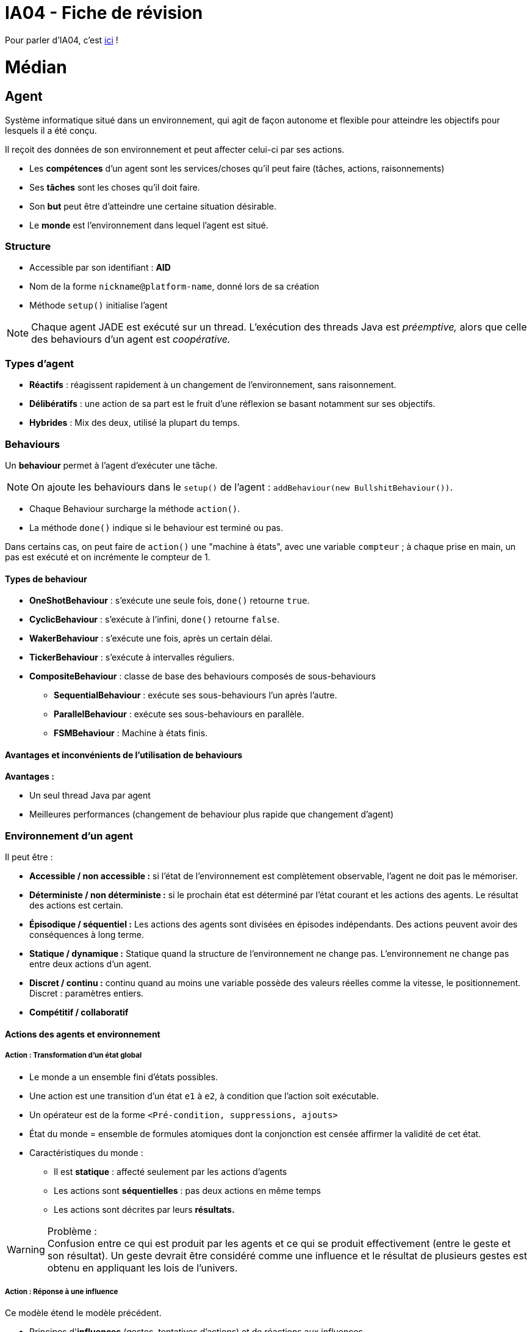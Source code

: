 = IA04 - Fiche de révision

Pour parler d'IA04, c'est https://team.picasoft.net/biblut/channels/ia04[ici] !

= Médian

== Agent

Système informatique situé dans un environnement, qui agit de façon autonome et flexible pour atteindre les objectifs pour lesquels il a été conçu.

Il reçoit des données de son environnement et peut affecter celui-ci par ses actions.

* Les **compétences** d'un agent sont les services/choses qu'il peut faire (tâches, actions, raisonnements)
* Ses **tâches** sont les choses qu'il doit faire.
* Son **but** peut être d'atteindre une certaine situation désirable.
* Le **monde** est l'environnement dans lequel l'agent est situé.

=== Structure
* Accessible par son identifiant : **AID**
* Nom de la forme `nickname@platform-name`, donné lors de sa création
* Méthode `setup()` initialise l'agent

NOTE: Chaque agent JADE est exécuté sur un thread. L'exécution des threads Java est _préemptive,_ alors que celle des behaviours d'un agent est _coopérative._

=== Types d'agent
* **Réactifs** : réagissent rapidement à un changement de l'environnement, sans raisonnement.
* **Délibératifs** : une action de sa part est le fruit d'une réflexion se basant notamment sur ses objectifs.
* **Hybrides** : Mix des deux, utilisé la plupart du temps.

=== Behaviours
Un **behaviour** permet à l'agent d'exécuter une tâche.

NOTE: On ajoute les behaviours dans le `setup()` de l'agent : `addBehaviour(new BullshitBehaviour())`.

- Chaque Behaviour surcharge la méthode `action()`.
- La méthode `done()` indique si le behaviour est terminé ou pas.

Dans certains cas, on peut faire de `action()` une "machine à états", avec une variable `compteur` ; à chaque prise en main, un pas est exécuté et on incrémente le compteur de 1.

==== Types de behaviour
* **OneShotBehaviour** : s'exécute une seule fois, `done()` retourne `true`.
* **CyclicBehaviour** : s'exécute à l'infini, `done()` retourne `false`.
* **WakerBehaviour** : s'exécute une fois, après un certain délai.
* **TickerBehaviour** : s'exécute à intervalles réguliers.
* **CompositeBehaviour** : classe de base des behaviours composés de sous-behaviours
** **SequentialBehaviour** : exécute ses sous-behaviours l'un après l'autre.
** **ParallelBehaviour** : exécute ses sous-behaviours en parallèle.
** **FSMBehaviour** : Machine à états finis.

==== Avantages et inconvénients de l'utilisation de behaviours
**Avantages :**

* Un seul thread Java par agent
* Meilleures performances (changement de behaviour plus rapide que changement d'agent)

=== Environnement d'un agent
Il peut être :

* **Accessible / non accessible :** si l'état de l'environnement est complètement observable, l'agent ne doit pas le mémoriser.
* **Déterministe / non déterministe :** si le prochain état est déterminé par l'état courant et les actions des agents. Le résultat des actions est certain.
* **Épisodique / séquentiel :** Les actions des agents sont divisées en épisodes indépendants. Des actions peuvent avoir des conséquences à long terme.
* **Statique / dynamique :** Statique quand la structure de l'environnement ne change pas. L'environnement ne change pas entre deux actions d'un agent.
* **Discret / continu :** continu quand au moins une variable possède des valeurs réelles comme la vitesse, le positionnement. Discret : paramètres entiers.
* **Compétitif / collaboratif**

==== Actions des agents et environnement

===== Action : Transformation d'un état global
* Le monde a un ensemble fini d'états possibles.
* Une action est une transition d'un état `e1` à `e2`, à condition que l'action soit exécutable.
* Un opérateur est de la forme `<Pré-condition, suppressions, ajouts>`
* État du monde = ensemble de formules atomiques dont la conjonction est censée affirmer la validité de cet état.
* Caractéristiques du monde :
** Il est **statique** : affecté seulement par les actions d'agents
** Les actions sont **séquentielles** : pas deux actions en même temps
** Les actions sont décrites par leurs **résultats.**

.Problème :
WARNING: Confusion entre ce qui est produit par les agents et ce qui se produit effectivement (entre le geste et son résultat). Un geste devrait être considéré comme une influence et le résultat de plusieurs gestes est obtenu en appliquant les lois de l'univers.

===== Action : Réponse à une influence
Ce modèle étend le modèle précédent.

* Principes d'**influences** (gestes, tentatives d'actions) et de réactions aux influences.
* Opérateur de la forme `<pré-condition, post-condition>`
* État du monde = ensemble de formules atomiques de la forme `p(a1,...,an)` où `p` prédicat d'arité `n` et les `a` constantes ou termes fonctionnels sans variables
* Prend en compte les conséquences des **actions simultanées** des agents (interactions entre agents).
* Permet de décrire les actions considérées comme des déplacements dans un espace physique (application de la mécanique classique)

===== Action : Processur informatique

* Monde composé de processus (programmes en cours d'exécution).
** Processus = automate à états finis, automate à registres, réseaux de Petri
* On s'intéresse à l'ensemble de ces entités, leur comportement et les interactions qui s'établissent entre elles.

===== Action : Déplacement physique
* Approche intéressante dans le cas d'agents réactifs planifiant leur trajectoire pour éviter d'entrer en collision, être capables de se rencontrer ou d'évoluer ensemble
* Comportement d'un agent : mouvement dans un espace euclidien en fonction du temps.

===== Action : Modification locale

* Une action ne concerne que les entités proches de l'agent : cause locale dont les effets se propagent de proche en proche dans les autres portions de l'espace.
* Monde != ensemble de propositions valides. Monde = réseau dont les noeuds sont des entités réelles (êtres, objets) ou abstraites (idées), et les arcs sont les relations qui les relient.

===== Action : Commande
Aspect **cybernétique.**

* Action = variation d'un certain nombre de paramètres d'entrée d'un système physique pour obtenir des valeurs particulières des variables de sortie.
* Action = activité complexe entièrement dirigée vers un but.

== Communication : Messages

.Paradigme **MOM** (Message-Oriented Middleware)
TIP: Communication asynchrone et persistante entre les entités.

Les agents communiquent par le biais de **messages** dans une boîte aux lettres FIFO.

```java
ACLMessage m = receive(<template>);
if(m==null) { block(); }
else { /*Des trucs*/ }
```

TIP: Construction d'une réponse à l'émetteur : `message.createReply()`.

=== Attributs d'un message

* Émetteur (défini par défaut)
* Destinataire(s)
* Type de message (performatif)
* Contenu

```java
/* Création d'un message */
ACLMessage m = new ACLMessage(ACLMessage.REQUEST);

/* Réception d'un type de message uniquement */
ACLMessage m = receive(MessageTemplate.MatchPerformative(ACLMessage.REQUEST));
```

NOTE: Des messages peuvent appartenir à une même conversation, identifiée par un `conversationId`.

=== Performatifs
* **INFORM** : informe qu'une proposition est vraie.
* **REQUEST** : demande d'exécuter une action.
* **FAILURE** : problème lors de l'exécution.
* **AGREE** : accepte d'exécuter une action.
* **REFUSE** : refuse d'exécuter une action.
* **CONFIRM** : confirme la véracité d'une proposition.
* **DISCONFIRM** : infirme la véracité d'une proposition.
* **NOT-UNDERSTOOD** : pa conpri lol

NOTE: Le performatif d'un message donne sa signification au contenu (REQUEST + "Porte ouverte" = demande d'ouverture de la porte).

== Norme FIPA
13 attributs(Paramères) :

* `performative`: désinge le type de message envoyé
* `sender` : désigne l'indentité de l'émetteur du message
* `receiver` : désigne l'indentité de(s) destinataire(s) du message
* `reply-to` : indique que la réponse au message doit être redirigée vers un autre agent à la place de l'agent émetteur
* `content` : désigne le contenu du message
* `language` : désigne le langage avec lequel le contenu est exprimé
* `encoding` : désigne l'encodage du contenu
* `ontology` : désigne l'ontologie dans laquelle sont définis les symboles utilisés dans le contenu
* `protocol` : désigne le protocole d'interaction que l'agent émetteur emploie pour ce message
* `conversation-id` : introduit un identifiant de conversation utilisé  pour identifier les actes de la même conversation
* `reply-with` : introduit une expression qui sera utilisée par le destinateur pour indentifier le message, utile lorsque plusieurs conversations de même indentifiant sont utilisées en parallèle
* `in-reply-to` : désigne une expression qui référencie une précédente action dont le message est une réponse
* `reply-by` : désigne une date qui indique la limite avant laquelle l'émetteur souhaite recevoir une réponse 

=== Protocoles d'interaction
Patrons de conversation entre agents.

* **Request** :
** _A_ demande à _B_ d'exécuter une action avec `request`
** _B_ accepte (`agree`) ou refuse (`refuse`) la demande
** _B_ communique :
*** `failure` s'il a échoué
*** `inform-done` s'il a réussi
*** `inform-result` s'il a réussi et qu'il donne un résultat
* **Query** :
** _A_ envoie un `query-if` ou un `query-ref` à _B_
** _B_ peut `agree` ou `refuse`. Si il `agree`, il envoie ensuite :
*** `failure` en cas d'échec
*** `inform` pour répondre à `query-if`
*** `inform-result` pour donner le résultat de `query-ref`
* **Propose** permet à _A_ de proposer à _B_ de faire l'action décrite quand il en recevra son acceptation :
** _A_ envoie un `propose` à _B_ (_B_ peut avoir fait un `call-for-proposal` auparavant)
** _B_ envoie `accept-proposal` ou `reject-proposal`
* **Subscribe** :
** _A_ souscrit avec `subscribe` auprès de _B_ afin d'être informé d'un changement d'état
** _B_ répond en envoyant un `inform-result` (contenu : état de l'objet souscrit) dès que l'objet souscrit change.
* **Contract Net**

== Système multi-agents

Un **conteneur d'agents** est un environnement contenant plusieurs agents.

La **plateforme** contient l'ensemble des conteneurs actifs.

Des agents sont déjà présents dans le conteneur principal lors de sa création :

* **AMS** (Agent Management System) : service de pages blanches (répertoire d'identifiants d'agent (AID)) et de cycle de vie des agents.
* **DF** (Directory Facilitator) : service de pages jaunes (basé sur le type de service), permet à un agent de trouver d'autres agents pour communiquer.
* **MTS** ou **ACC** : gèrent les messages.

== Conception : Méthode JADE
Analyse <--> Conception -> Implémentation & tests

NOTE: La phase d'analyse, contrairement aux deux autres, est indépendante de la plateforme JADE.

=== Analyse
. **Use cases** : définir les besoins du système
. **Types d'agent** : un type par utilisateur et par dispositif, un type par ressource. Distinguer graphiquement les humains, les agents et les ressources.
. **Fonctionnalités des agents** : construire une table des fonctionnalités. Commencer par les plus claires.
. **Accointances** (relations) : décrire les interactions entre agents.
. **Raffinement des agents,** nommage, pages jaunes
. **Déploiement des agents** : diagramme de déploiement indique les hôtes physiques des agents.

Documents résultant de la phase d'analyse :

* Diagramme UML (_use-cases_)
* Diagramme du SMA
* Table des fonctionnalités
* Diagramme de déploiement (comportant les hôtes physiques etc.)

=== Conception
. **Fusion, renommage, division** des agents.
. **Spécification des interactions** : table d'interactions pour chaque agent.
** Une interaction possède un nom, une fonctionnalité associée, un protocole, ...
. **Patrons de messages**
. **Description des services**
. **Interactions agent-ressources**
. **Interactions agent-utilisateur**
. **Behaviours internes des agents**
. **Définition d'une ontologie**
. **Sélection du langage de contenu**

== Simulation
Phénomène naturel -> Modèle -> Simulation

* **Simulation continue** : modèle du système sous la forme d'équations différentielles. Résultat : courbe...
* **Simulation discrète** : modèle soumis à une suite d'évènements le modifiant. Rapide mais plus complexe à programmer.
* **Simulation par agents** : modèle centré sur les entités et leurs interactions. Permet de rapidement tester une hypothèse, de mettre en évidence l'existence ou non de situations stables.

=== Simulation par agents
Modélisation d'une **population** : on associe un agent à chaque individu, et on détermine sa structure interne (physique, mentale) et son comportement (réactif, cognitif).

Un agent est situé en `x,y` et possède un voisinage, qu'il peut percevoir localement. Il peut se déplacer dans l'environnement, et modifier l'état des objets et autres agents du voisinage.

Trois concepts fondamentaux :

* Modèle : structure logique de la simulation.
* Simulation : moteur responsable de la notion de temps.
* Visualisation.

=== MASON

MASON comporte deux parties bien séparées : le **modèle** et la **visualisation.**

== REST & SOAP

=== REST
.**RE**presentational **S**tate **T**ransfer
NOTE: Modèle idéalisé des interactions dans une application web basé sur la **ressource** - ensemble de contraintes architecturales pour minimiser le temps d'attente et maximiser l'indépendance et l'extensibilité des implémentations de composants.

Point clé de REST : **l'état des données** que les composants communiquent. Ils transfèrent des représentations de l'état d'une donnée.

* Ressource peut être représentée comme :
** Du XML, du JSON...
** Une ligne de table de BDD
* Représentation REST comprend :
** Contenu (bytes)
** Méta-données décrivant le contenu
** Méta-données décrivant les méta-données
* Deux principes fondamentaux :
** Accès à toute ressource par une interface uniforme (GET, PUT, POST, DELETE)
** Toute ressource est identifiée par une URI.
* Trois classes d'éléments :
** Éléments de données (**ressources**)
** Éléments de connexion (**connecteurs**)
** Éléments de processus (**composants**)
* Quatre principales méthodes :
** `get` : obtenir une ressource
** `put` : créer une ressource
** `post` : Mettre à jour/modifier une ressource
** `delete` : supprimer une ressource


= Final

== Logique modale

Extension de la logique des propositions dont la syntaxe permet d'écrire des propositions bien formées (formules).

TIP: Développée pour étudier différentes modalités -> distinction entre le vrai _nécessaire_ et le vrai _possible._

* Proposition : `la porte est ouverte`
* Prédicat : `il existex porte(x) ^ ouverte(x)`

Une formule est vraie ou fausse. Soit p, soit non p.

.Logique des propositions
TIP: `p -> q` : si p et vrai, q est vrai. Si p est faux, q peut être vrai ou faux.

Possibilité, capacité, obligation, connaissance, nécessité... La vie n'est pas binaire.

.Modalité
NOTE: Forme particulière d'une action, d'un fait, d'une pensée, d'un être, d'un objet.

.Adverbe de modalité
NOTE: Ce qui modifie le sens d'une phrase entière et pas seulement celui d'un mot isolé.

* `La porte est ouverte` : **connaissance** (peut être vrai à un instant, mais également faux)
* `Il est possible que la porte soit ouverte` : **possible**
* `racine de 2 est un nombre irrationnel` : **nécessaire**

=== Principe

* ♦ -> possible
* ■ -> nécessaire
* K -> sait que
* B -> croit que
* O -> obligatoire
* A -> permis

Exemple : `♦ la porte est ouverte` (`♦p`)

Si _P_ est un ensemble de propositions, les propositions bien formées (PBF) est le plus petit ensemble contenant _P_ et tq si φ et ψ sont des PBF alors :

* ¬φ est une pbf
* φ ∨ ψ est une pbf
* ■φ est une pbf
* ♦φ est une pbf

.Différence entre logique des propositions et logique modale
TIP: En logique modale, on définit la théorie des mondes possibles ; un monde est tjr caractérisé par les propos qui y sont vraies ou fausses, mais un _modèle_ peut comporter plusieurs mondes.

La validité de chaque PBF est donnée monde par monde, sans tenir compte des autres.


==== Nécessité
Une proposition `φ` est nécessairement vraie (`■φ`) dans le modèle si elle est vraie dans tous les mondes du modèle.

Mais **cette version est trop simple** : On devrait pouvoir avoir `■φ` valide dans un monde mais pas dans un autre. Un monde n'a des informations que sur les mondes qui lui sont accessibles.

==== Accessibilité

Un monde représente un état de l'environnement d'un agent. Depuis le monde où il est, il en voit d'autres qui lui paraissent possibles (accessibles). Ce qui parait être nécessaire à un agent est ce qu'il voit partout.


=== Modèle standard de Kirpke

`M = (W,L,R)` où :

* `W` est un ensemble dénombrable de mondes
* `L : W -> 2^p` est une fonction qui à partir d'un monde donné, donne l'ensemble des propo atomiques vraies
* `R est inclus dans W x W` est une relation d'accessibilité entre deux mondes


TIP: `M |=_{w} A` -> La fbf `A` est valide dans tout monde `w` de `M`.

=== Propriétés

* Une formule peut être nécessaire dans un monde sans être valide dans tous les mondes : il suffit qu'elle ne soit pas valide dans le monde où elle est nécessaire.
* Une formule valide dans le modèle est nécessaire dans tous ses mondes
* Les opérateurs ■ et ♦ sont duals :
** Quelque chose est possible ssi sa négation n'est pas nécessaire
** Quelque chose est nécessaire ssi sa négation est impossible (pas possible)

==== Propriété K
Si les formules `φ -> ψ` et `φ` sont toutes deux nécessaires, alors la formule `ψ` l'est aussi.

==== Propriété Nec (nécessitation)
Si `φ` est valide dans un modèle, alors `■φ` est valide dans ce modèle : `φ -> ■φ`

==== Logique K
L'ensemble des formules valides dans tous les modèles standard s'appelle la logique K.

=== Relation d'Accessibilité

* Si tout monde `w` est accessible depuis lui-même, `R` (relation d'accessibilité entre deux mondes) est **réflexive**
* Si, quand `w'` est accessible à partir de `w`, `w` est accessible à partir de `w'`, `R` est **symétrique**
* Si, quand `w'` est accessible à partir de `w` et que `w"` est accessible à partir de `w'` alors `w"` est accessible à aprtir de `w` : `R` est **transitive**
* Si pour toit `w` il existe un monde `w'` accessible alors `R` est **sérielle**
* Si quand deux mondes `w'` et `w"` sont accessibles à partir de `w` sont accessibles entre eux, `R` est euclidienne

=== Logique modale épistémique
* Logique de la connaissance et de la croyance, représentée par `■`, ou `K`.
* `Kφ` signifie l'agent sait `φ` ou l'agent croit `φ`.
* Connaissance != croyance. Un agent ne doit pas savoir qqch de faux, alors qu'il peut croire qqch de faux.
* Il faut donc ajouter des axiomes à la logique K : `(T)`, `(D)`, `(4)` et `(5)`.
** `(T)` : `Kφ -> φ` (s'il connait `φ` alors `φ` est valide - ce qu'il croit est vrai)
** `(D)` : `Kφ -> ♦φ` (s'il connaît `φ` alors `φ` est possible - sa connaissance n'est pas contradictoire)
** `(4)` : `Kφ -> KKφ` (s'il connaît `φ` alors il sait qu'il connaît `φ`)
** `(5)` : `♦φ -> K♦φ` (s'il ne connaît pas `ψ` alors il sait qu'il ne connait pas `ψ` (introspection négative))

=== Logique propositionnelle dynamique (PDL)
* Logique des programmes, peut se voir comme une logique modale de l'action.
* _à finir_

== OWL - Ontology Web Language

.Ontologie
NOTE: Ensemble fini d'axiomes pouvant introduire de nouveaux concepts et propriétés, déclarer des assertions de relations de spécialisation (superclass/subclass) ou de généralisation, déclarer des propriétés de propriétés

.FOAF
NOTE: Friend of a friend : Ontologie RDF permettant de décrire des personnes et les liens qu'elles entretiennent entre elles.

.RDF
NOTE: Ressource Description Framework : Modèle de graphe destiné à décrire de façon formelle les ressources web et leurs métadonnées, de façon à permettre le traitement automatique de telles descriptions.

=== Éléments structurants

* **Classes** - `owl:Class`
* **Attributs** - `owl:DatatypeProperty`
* **Relations** - `owl:ObjectProperty` : liens que les objets ont entre eux (WOW MERCI)
* Classes hiérarchisées par l'utilisation de `rdfs:subClassOf`

==== DatatypeProperty

`rdfs:range` pointe vers un type de données XSD parmi lesquels `xsd:string`, `xsd:boolean`

==== ObjectProperty
Sous-classes de `owl:ObjectProperty` :

* `owl:TransitiveProperty`
* `owl:SymmetricProperty`
* `owl:FunctionalProperty`

=== Système à base de connaissance
* Ontologie : TBox
* Assertions associées à une TBox : ABox

== SPARQL

.Courte vidéo explicative
TIP: https://www.youtube.com/watch?v=FvGndkpa4K0

SPARQL est un langage de requêtes dans des bases RDF, qui permet d'écrire des requêtes pour des graphes étiquetés orientés.

=== Forme d'une requête

==== Triplet

* `emp3 title "vice president"`
* sujet -> titre -> objet

==== Patron de triplet
Extension d'un triplet RDF où peuvent figurer des variables en place du sujet, du prédicat et de l'objet.

`{ ex:jean foaf:interest ?y . }` -> Tout triplet RDF dont le sujet est la ressource `ex:jean` et dont le prédicat est `foaf:interest`.

==== Patrons de graphe
Une requête SPARQL contient un patron de graphe RDF, lui-même composé de patrons de triplet.

===== Select
```
SELECT ?z ?type
WHERE {
  ex:jean foaf:interest ?x .
  ?z foaf:isPrimaryTopicOf ?x ;
     rdf:type ?type .
}
```

Ci-dessus, sélectionner tous les éléments et leur type, dont le sujet principal est l'intérêt de Jean.

===== Filtrage simple (houba houba)
```
SELECT DISTINCT ?person
  WHERE {
    ?person foaf:givenname ?pre .
    FILTER (?pre = "jean")
}
```

===== Filtrage évolué (houbi)
Par expressions régulières :

```
SELECT DISTINCT ?resume
  WHERE {
    ?x ex:hasResume ?resume  .
    FILTER (regex (?resume, "[mj]\\w{2,4} 2\\d{3} ","i"))
}
```

===== Modification des résultats de requête
* `DISTINCT` : solutions uniques
* `ORDER BY` : modif de l'ordre
* `OFFSET` : début à un certain rang
* `LIMIT` : restriction du nb de solutions

```
SELECT  ?name
WHERE   { ?x foaf:name ?name }
ORDER BY ?name
LIMIT   5
OFFSET  10
```

=== Types de requête

* **ASK** retourne un booléen (vrai si le patron a une solution dans le graphe)
** `ASK WHERE { ... }`
* **SELECT** retourne une liste de n-uplets (matchings de l'ensemble des variables vers les éléments du graphe RDF)
* **CONSTRUCT** construit un graphe RDF sur le patron de graphe
** `CONSTRUCT { ... }` (`WHERE { ... }`)?
* **DESCRIBE** crée un graphe dont la forme est fournie par le processeur
** `DESCRIBE ?x ?y WHERE { ... }`
